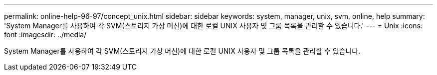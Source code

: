 ---
permalink: online-help-96-97/concept_unix.html 
sidebar: sidebar 
keywords: system, manager, unix, svm, online, help 
summary: 'System Manager를 사용하여 각 SVM(스토리지 가상 머신)에 대한 로컬 UNIX 사용자 및 그룹 목록을 관리할 수 있습니다.' 
---
= Unix
:icons: font
:imagesdir: ../media/


[role="lead"]
System Manager를 사용하여 각 SVM(스토리지 가상 머신)에 대한 로컬 UNIX 사용자 및 그룹 목록을 관리할 수 있습니다.
